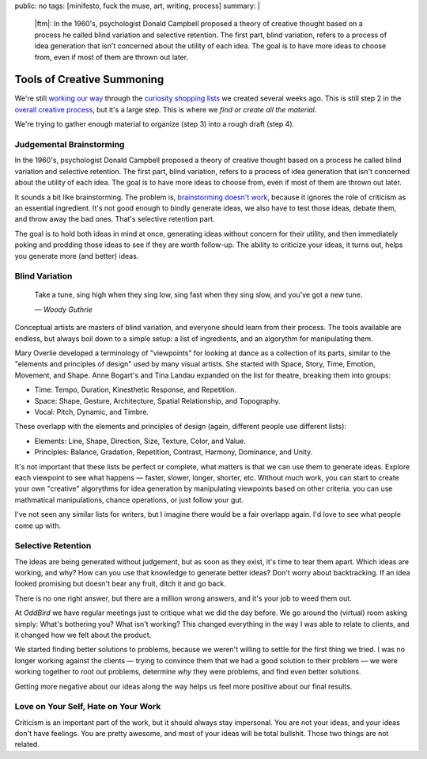 public: no
tags: [minifesto, fuck the muse, art, writing, process]
summary: |
  |ftm|:
  In the 1960's,
  psychologist Donald Campbell proposed
  a theory of creative thought based on a process he called
  blind variation and selective retention.
  The first part, blind variation,
  refers to a process of idea generation
  that isn't concerned about the utility of each idea.
  The goal is to have more ideas to choose from,
  even if most of them are thrown out later.

  .. |ftm| raw:: html

    <em><a href="/2012/10/16/muse-intro/">Fuck the Muse</a> pt.8</em>


Tools of Creative Summoning
===========================

We're still `working our way`_ through
the `curiosity shopping lists`_
we created several weeks ago.
This is still step 2 in the
`overall creative process`_,
but it's a large step.
This is where we
*find or create all the material*.

We're trying to gather enough material
to organize (step 3) into a rough draft (step 4).

.. _working our way: #
.. _curiosity shopping lists: #
.. _overall creative process: #

Judgemental Brainstorming
-------------------------

In the 1960's,
psychologist Donald Campbell proposed
a theory of creative thought based on a process he called
blind variation and selective retention.
The first part, blind variation,
refers to a process of idea generation
that isn't concerned about the utility of each idea.
The goal is to have more ideas to choose from,
even if most of them are thrown out later.

It sounds a bit like brainstorming.
The problem is,
`brainstorming doesn't work`_,
because it ignores the role of criticism
as an essential ingredient.
It's not good enough to bindly generate ideas,
we also have to test those ideas,
debate them,
and throw away the bad ones.
That's selective retention part.

The goal is to hold both ideas in mind at once,
generating ideas without concern for their utility,
and then immediately poking and prodding those ideas
to see if they are worth follow-up.
The ability to criticize your ideas,
it turns out,
helps you generate more (and better) ideas.

Blind Variation
---------------

  Take a tune, sing high when they sing low,
  sing fast when they sing slow,
  and you’ve got a new tune.

  *— Woody Guthrie*

Conceptual artists are masters of blind variation,
and everyone should learn from their process.
The tools available are endless,
but always boil down to a simple setup:
a list of ingredients, and an algorythm for manipulating them.

Mary Overlie developed a terminology of "viewpoints"
for looking at dance as a collection of its parts,
similar to the "elements and principles of design"
used by many visual artists.
She started with
Space, Story, Time, Emotion, Movement, and Shape.
Anne Bogart's and Tina Landau expanded on the list for theatre,
breaking them into groups:

- Time: Tempo, Duration, Kinesthetic Response, and Repetition.
- Space: Shape, Gesture, Architecture, Spatial Relationship, and Topography.
- Vocal: Pitch, Dynamic, and Timbre.

These overlapp with the elements and principles of design
(again, different people use different lists):

- Elements: Line, Shape, Direction, Size, Texture, Color, and Value.
- Principles: Balance, Gradation, Repetition, Contrast, Harmony, Dominance, and Unity.

It's not important that these lists be perfect or complete,
what matters is that we can use them to generate ideas.
Explore each viewpoint to see what happens —
faster, slower, longer, shorter, etc.
Without much work, you can start to create your own "creative"
algorythms for idea generation
by manipulating viewpoints based on other criteria.
you can use mathmatical manipulations,
chance operations,
or just follow your gut.

I've not seen any similar lists for writers,
but I imagine there would be a fair overlapp again.
I'd love to see what people come up with.

.. _brainstorming doesn't work: http://www.newyorker.com/reporting/2012/01/30/120130fa_fact_lehrer#ixzz2OmlN3kj4

Selective Retention
-------------------

The ideas are being generated without judgement,
but as soon as they exist, it's time to tear them apart.
Which ideas are working, and why?
How can you use that knowledge to generate better ideas?
Don't worry about backtracking.
If an idea looked promising but doesn't bear any fruit,
ditch it and go back.

There is no one right answer,
but there are a million wrong answers,
and it's your job to weed them out.

At `OddBird` we have regular meetings just to critique what we did
the day before.
We go around the (virtual) room asking simply:
What's bothering you?
What isn't working?
This changed everything in the way I was able to relate to clients,
and it changed how we felt about the product.

We started finding better solutions to problems,
because we weren't willing to settle for the first thing we tried.
I was no longer working against the clients —
trying to convince them that we had a good solution to their problem —
we were working together to root out problems,
determine *why* they were problems,
and find even better solutions.

Getting more negative about our ideas along the way
helps us feel more positive about our final results.

Love on Your Self, Hate on Your Work
------------------------------------

Criticism is an important part of the work,
but it should always stay impersonal.
You are not your ideas, and your ideas don't have feelings.
You are pretty awesome, and most of your ideas will be total bullshit.
Those two things are not related.
